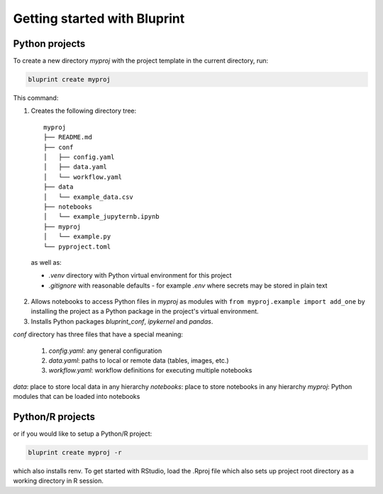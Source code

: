 Getting started with Bluprint
=============================

Python projects
---------------

To create a new directory *myproj* with the project template in the current directory, run:

.. code-block:: bash

    bluprint create myproj

This command:

1. Creates the following directory tree::

    myproj
    ├── README.md
    ├── conf
    │   ├── config.yaml
    │   ├── data.yaml
    │   └── workflow.yaml
    ├── data
    │   └── example_data.csv
    ├── notebooks
    │   └── example_jupyternb.ipynb
    ├── myproj
    │   └── example.py
    └── pyproject.toml

  as well as:

  * *.venv* directory with Python virtual environment for this project
  * *.gitignore* with reasonable defaults - for example *.env* where secrets may be stored in plain text

2. Allows notebooks to access Python files in *myproj* as modules with ``from myproj.example import add_one`` by installing the project as a Python package in the project's virtual environment.

3. Installs Python packages *bluprint_conf*, *ipykernel* and *pandas*.

*conf* directory has three files that have a special meaning:

  1. *config.yaml*: any general configuration
  2. *data.yaml*: paths to local or remote data (tables, images, etc.)
  3. *workflow.yaml*: workflow definitions for executing multiple notebooks

*data*: place to store local data in any hierarchy
*notebooks*: place to store notebooks in any hierarchy
*myproj*: Python modules that can be loaded into notebooks



Python/R projects
-----------------

or if you would like to setup a Python/R project:

.. code-block:: bash

    bluprint create myproj -r

which also installs renv. To get started with RStudio, load the .Rproj file which also sets up project root directory as a working directory in R session.
